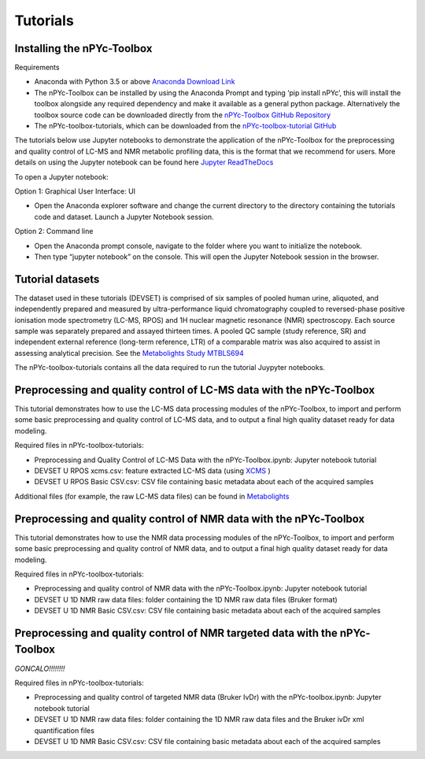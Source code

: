 Tutorials
---------

Installing the nPYc-Toolbox
===========================

Requirements

- Anaconda with Python 3.5 or above `Anaconda Download Link <https://www.anaconda.com/distribution/>`_
- The nPYc-Toolbox can be installed by using the Anaconda Prompt and typing ‘pip install nPYc’, this will install the toolbox alongside any required dependency and make it available as a general python package. Alternatively the toolbox source code can be downloaded directly from the `nPYc-Toolbox GitHub Repository <https://github.com/phenomecentre/nPYc-Toolbox>`_
- The nPYc-toolbox-tutorials, which can be downloaded from the `nPYc-toolbox-tutorial GitHub <https://github.com/phenomecentre/nPYc-toolbox-tutorials>`_

The tutorials below use Jupyter notebooks to demonstrate the application of the nPYc-Toolbox for the preprocessing and quality control of LC-MS and NMR metabolic profiling data, this is the format that we recommend for users. More details on using the Jupyter notebook can be found here `Jupyter ReadTheDocs <https://jupyter.readthedocs.io/en/latest/content-quickstart.html>`_

To open a Jupyter notebook:

Option 1: Graphical User Interface: UI

- Open the Anaconda explorer software and change the current directory to the directory containing the tutorials code and dataset. Launch a Jupyter Notebook session.
 
Option 2: Command line	

- Open the Anaconda prompt console, navigate to the folder where you want to initialize the notebook.
- Then type “jupyter notebook” on the console. This will open the Jupyter Notebook session in the browser.

Tutorial datasets
=================

The dataset used in these tutorials (DEVSET) is comprised of six samples of pooled human urine, aliquoted, and independently prepared and measured by ultra-performance liquid chromatography coupled to reversed-phase positive ionisation mode spectrometry (LC-MS, RPOS) and 1H nuclear magnetic resonance (NMR) spectroscopy. Each source sample was separately prepared and assayed thirteen times. A pooled QC sample (study reference, SR) and independent external reference (long-term reference, LTR) of a comparable matrix was also acquired to assist in assessing analytical precision. See the `Metabolights Study MTBLS694 <https://www.ebi.ac.uk/metabolights/MTBLS694>`_

The nPYc-toolbox-tutorials contains all the data required to run the tutorial Juypyter notebooks.


Preprocessing and quality control of LC-MS data with the nPYc-Toolbox
=====================================================================

This tutorial demonstrates how to use the LC-MS data processing modules of the nPYc-Toolbox, to import and perform some basic preprocessing and quality control of LC-MS data, and to output a final high quality dataset ready for data modeling.

Required files in nPYc-toolbox-tutorials:

- Preprocessing and Quality Control of LC-MS Data with the nPYc-Toolbox.ipynb: Jupyter notebook tutorial
- DEVSET U RPOS xcms.csv: feature extracted LC-MS data (using `XCMS <https://bioconductor.org/packages/release/bioc/html/xcms.html>`_ )
- DEVSET U RPOS Basic CSV.csv: CSV file containing basic metadata about each of the acquired samples

Additional files (for example, the raw LC-MS data files) can be found in `Metabolights <https://www.ebi.ac.uk/metabolights/MTBLS694>`_


Preprocessing and quality control of NMR data with the nPYc-Toolbox
===================================================================

This tutorial demonstrates how to use the NMR data processing modules of the nPYc-Toolbox, to import and perform some basic preprocessing and quality control of NMR data, and to output a final high quality dataset ready for data modeling.

Required files in nPYc-toolbox-tutorials:

- Preprocessing and quality control of NMR data with the nPYc-Toolbox.ipynb: Jupyter notebook tutorial
- DEVSET U 1D NMR raw data files: folder containing the 1D NMR raw data files (Bruker format)
- DEVSET U 1D NMR Basic CSV.csv: CSV file containing basic metadata about each of the acquired samples


Preprocessing and quality control of NMR targeted data with the nPYc-Toolbox
============================================================================

*GONCALO!!!!!!!!*

Required files in nPYc-toolbox-tutorials:

- Preprocessing and quality control of targeted NMR data (Bruker IvDr) with the nPYc-toolbox.ipynb: Jupyter notebook tutorial
- DEVSET U 1D NMR raw data files: folder containing the 1D NMR raw data files and the Bruker ivDr xml quantification files
- DEVSET U 1D NMR Basic CSV.csv: CSV file containing basic metadata about each of the acquired samples